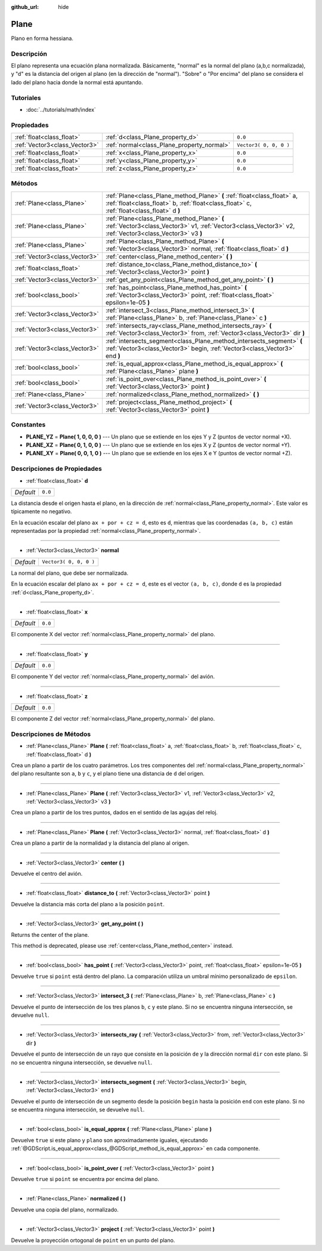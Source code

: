:github_url: hide

.. Generated automatically by doc/tools/make_rst.py in Godot's source tree.
.. DO NOT EDIT THIS FILE, but the Plane.xml source instead.
.. The source is found in doc/classes or modules/<name>/doc_classes.

.. _class_Plane:

Plane
=====

Plano en forma hessiana.

Descripción
----------------------

El plano representa una ecuación plana normalizada. Básicamente, "normal" es la normal del plano (a,b,c normalizada), y "d" es la distancia del origen al plano (en la dirección de "normal"). "Sobre" o "Por encima" del plano se considera el lado del plano hacia donde la normal está apuntando.

Tutoriales
--------------------

- :doc:`../tutorials/math/index`

Propiedades
----------------------

+-------------------------------+--------------------------------------------+------------------------+
| :ref:`float<class_float>`     | :ref:`d<class_Plane_property_d>`           | ``0.0``                |
+-------------------------------+--------------------------------------------+------------------------+
| :ref:`Vector3<class_Vector3>` | :ref:`normal<class_Plane_property_normal>` | ``Vector3( 0, 0, 0 )`` |
+-------------------------------+--------------------------------------------+------------------------+
| :ref:`float<class_float>`     | :ref:`x<class_Plane_property_x>`           | ``0.0``                |
+-------------------------------+--------------------------------------------+------------------------+
| :ref:`float<class_float>`     | :ref:`y<class_Plane_property_y>`           | ``0.0``                |
+-------------------------------+--------------------------------------------+------------------------+
| :ref:`float<class_float>`     | :ref:`z<class_Plane_property_z>`           | ``0.0``                |
+-------------------------------+--------------------------------------------+------------------------+

Métodos
--------------

+-------------------------------+-----------------------------------------------------------------------------------------------------------------------------------------------------------------------+
| :ref:`Plane<class_Plane>`     | :ref:`Plane<class_Plane_method_Plane>` **(** :ref:`float<class_float>` a, :ref:`float<class_float>` b, :ref:`float<class_float>` c, :ref:`float<class_float>` d **)** |
+-------------------------------+-----------------------------------------------------------------------------------------------------------------------------------------------------------------------+
| :ref:`Plane<class_Plane>`     | :ref:`Plane<class_Plane_method_Plane>` **(** :ref:`Vector3<class_Vector3>` v1, :ref:`Vector3<class_Vector3>` v2, :ref:`Vector3<class_Vector3>` v3 **)**               |
+-------------------------------+-----------------------------------------------------------------------------------------------------------------------------------------------------------------------+
| :ref:`Plane<class_Plane>`     | :ref:`Plane<class_Plane_method_Plane>` **(** :ref:`Vector3<class_Vector3>` normal, :ref:`float<class_float>` d **)**                                                  |
+-------------------------------+-----------------------------------------------------------------------------------------------------------------------------------------------------------------------+
| :ref:`Vector3<class_Vector3>` | :ref:`center<class_Plane_method_center>` **(** **)**                                                                                                                  |
+-------------------------------+-----------------------------------------------------------------------------------------------------------------------------------------------------------------------+
| :ref:`float<class_float>`     | :ref:`distance_to<class_Plane_method_distance_to>` **(** :ref:`Vector3<class_Vector3>` point **)**                                                                    |
+-------------------------------+-----------------------------------------------------------------------------------------------------------------------------------------------------------------------+
| :ref:`Vector3<class_Vector3>` | :ref:`get_any_point<class_Plane_method_get_any_point>` **(** **)**                                                                                                    |
+-------------------------------+-----------------------------------------------------------------------------------------------------------------------------------------------------------------------+
| :ref:`bool<class_bool>`       | :ref:`has_point<class_Plane_method_has_point>` **(** :ref:`Vector3<class_Vector3>` point, :ref:`float<class_float>` epsilon=1e-05 **)**                               |
+-------------------------------+-----------------------------------------------------------------------------------------------------------------------------------------------------------------------+
| :ref:`Vector3<class_Vector3>` | :ref:`intersect_3<class_Plane_method_intersect_3>` **(** :ref:`Plane<class_Plane>` b, :ref:`Plane<class_Plane>` c **)**                                               |
+-------------------------------+-----------------------------------------------------------------------------------------------------------------------------------------------------------------------+
| :ref:`Vector3<class_Vector3>` | :ref:`intersects_ray<class_Plane_method_intersects_ray>` **(** :ref:`Vector3<class_Vector3>` from, :ref:`Vector3<class_Vector3>` dir **)**                            |
+-------------------------------+-----------------------------------------------------------------------------------------------------------------------------------------------------------------------+
| :ref:`Vector3<class_Vector3>` | :ref:`intersects_segment<class_Plane_method_intersects_segment>` **(** :ref:`Vector3<class_Vector3>` begin, :ref:`Vector3<class_Vector3>` end **)**                   |
+-------------------------------+-----------------------------------------------------------------------------------------------------------------------------------------------------------------------+
| :ref:`bool<class_bool>`       | :ref:`is_equal_approx<class_Plane_method_is_equal_approx>` **(** :ref:`Plane<class_Plane>` plane **)**                                                                |
+-------------------------------+-----------------------------------------------------------------------------------------------------------------------------------------------------------------------+
| :ref:`bool<class_bool>`       | :ref:`is_point_over<class_Plane_method_is_point_over>` **(** :ref:`Vector3<class_Vector3>` point **)**                                                                |
+-------------------------------+-----------------------------------------------------------------------------------------------------------------------------------------------------------------------+
| :ref:`Plane<class_Plane>`     | :ref:`normalized<class_Plane_method_normalized>` **(** **)**                                                                                                          |
+-------------------------------+-----------------------------------------------------------------------------------------------------------------------------------------------------------------------+
| :ref:`Vector3<class_Vector3>` | :ref:`project<class_Plane_method_project>` **(** :ref:`Vector3<class_Vector3>` point **)**                                                                            |
+-------------------------------+-----------------------------------------------------------------------------------------------------------------------------------------------------------------------+

Constantes
--------------------

.. _class_Plane_constant_PLANE_YZ:

.. _class_Plane_constant_PLANE_XZ:

.. _class_Plane_constant_PLANE_XY:

- **PLANE_YZ** = **Plane( 1, 0, 0, 0 )** --- Un plano que se extiende en los ejes Y y Z (puntos de vector normal +X).

- **PLANE_XZ** = **Plane( 0, 1, 0, 0 )** --- Un plano que se extiende en los ejes X y Z (puntos de vector normal +Y).

- **PLANE_XY** = **Plane( 0, 0, 1, 0 )** --- Un plano que se extiende en los ejes X e Y (puntos de vector normal +Z).

Descripciones de Propiedades
--------------------------------------------------------

.. _class_Plane_property_d:

- :ref:`float<class_float>` **d**

+-----------+---------+
| *Default* | ``0.0`` |
+-----------+---------+

La distancia desde el origen hasta el plano, en la dirección de :ref:`normal<class_Plane_property_normal>`. Este valor es típicamente no negativo.

En la ecuación escalar del plano ``ax + por + cz = d``, esto es ``d``, mientras que las coordenadas ``(a, b, c)`` están representadas por la propiedad :ref:`normal<class_Plane_property_normal>`.

----

.. _class_Plane_property_normal:

- :ref:`Vector3<class_Vector3>` **normal**

+-----------+------------------------+
| *Default* | ``Vector3( 0, 0, 0 )`` |
+-----------+------------------------+

La normal del plano, que debe ser normalizada.

En la ecuación escalar del plano ``ax + por + cz = d``, este es el vector ``(a, b, c)``, donde ``d`` es la propiedad :ref:`d<class_Plane_property_d>`.

----

.. _class_Plane_property_x:

- :ref:`float<class_float>` **x**

+-----------+---------+
| *Default* | ``0.0`` |
+-----------+---------+

El componente X del vector :ref:`normal<class_Plane_property_normal>` del plano.

----

.. _class_Plane_property_y:

- :ref:`float<class_float>` **y**

+-----------+---------+
| *Default* | ``0.0`` |
+-----------+---------+

El componente Y del vector :ref:`normal<class_Plane_property_normal>` del avión.

----

.. _class_Plane_property_z:

- :ref:`float<class_float>` **z**

+-----------+---------+
| *Default* | ``0.0`` |
+-----------+---------+

El componente Z del vector :ref:`normal<class_Plane_property_normal>` del plano.

Descripciones de Métodos
------------------------------------------------

.. _class_Plane_method_Plane:

- :ref:`Plane<class_Plane>` **Plane** **(** :ref:`float<class_float>` a, :ref:`float<class_float>` b, :ref:`float<class_float>` c, :ref:`float<class_float>` d **)**

Crea un plano a partir de los cuatro parámetros. Los tres componentes del :ref:`normal<class_Plane_property_normal>` del plano resultante son ``a``, ``b`` y ``c``, y el plano tiene una distancia de ``d`` del origen.

----

- :ref:`Plane<class_Plane>` **Plane** **(** :ref:`Vector3<class_Vector3>` v1, :ref:`Vector3<class_Vector3>` v2, :ref:`Vector3<class_Vector3>` v3 **)**

Crea un plano a partir de los tres puntos, dados en el sentido de las agujas del reloj.

----

- :ref:`Plane<class_Plane>` **Plane** **(** :ref:`Vector3<class_Vector3>` normal, :ref:`float<class_float>` d **)**

Crea un plano a partir de la normalidad y la distancia del plano al origen.

----

.. _class_Plane_method_center:

- :ref:`Vector3<class_Vector3>` **center** **(** **)**

Devuelve el centro del avión.

----

.. _class_Plane_method_distance_to:

- :ref:`float<class_float>` **distance_to** **(** :ref:`Vector3<class_Vector3>` point **)**

Devuelve la distancia más corta del plano a la posición ``point``.

----

.. _class_Plane_method_get_any_point:

- :ref:`Vector3<class_Vector3>` **get_any_point** **(** **)**

Returns the center of the plane.

This method is deprecated, please use :ref:`center<class_Plane_method_center>` instead.

----

.. _class_Plane_method_has_point:

- :ref:`bool<class_bool>` **has_point** **(** :ref:`Vector3<class_Vector3>` point, :ref:`float<class_float>` epsilon=1e-05 **)**

Devuelve ``true`` si ``point`` está dentro del plano. La comparación utiliza un umbral mínimo personalizado de ``epsilon``.

----

.. _class_Plane_method_intersect_3:

- :ref:`Vector3<class_Vector3>` **intersect_3** **(** :ref:`Plane<class_Plane>` b, :ref:`Plane<class_Plane>` c **)**

Devuelve el punto de intersección de los tres planos ``b``, ``c`` y este plano. Si no se encuentra ninguna intersección, se devuelve ``null``.

----

.. _class_Plane_method_intersects_ray:

- :ref:`Vector3<class_Vector3>` **intersects_ray** **(** :ref:`Vector3<class_Vector3>` from, :ref:`Vector3<class_Vector3>` dir **)**

Devuelve el punto de intersección de un rayo que consiste en la posición ``de`` y la dirección normal ``dir`` con este plano. Si no se encuentra ninguna intersección, se devuelve ``null``.

----

.. _class_Plane_method_intersects_segment:

- :ref:`Vector3<class_Vector3>` **intersects_segment** **(** :ref:`Vector3<class_Vector3>` begin, :ref:`Vector3<class_Vector3>` end **)**

Devuelve el punto de intersección de un segmento desde la posición ``begin`` hasta la posición ``end`` con este plano. Si no se encuentra ninguna intersección, se devuelve ``null``.

----

.. _class_Plane_method_is_equal_approx:

- :ref:`bool<class_bool>` **is_equal_approx** **(** :ref:`Plane<class_Plane>` plane **)**

Devuelve ``true`` si este plano y ``plano`` son aproximadamente iguales, ejecutando :ref:`@GDScript.is_equal_approx<class_@GDScript_method_is_equal_approx>` en cada componente.

----

.. _class_Plane_method_is_point_over:

- :ref:`bool<class_bool>` **is_point_over** **(** :ref:`Vector3<class_Vector3>` point **)**

Devuelve ``true`` si ``point`` se encuentra por encima del plano.

----

.. _class_Plane_method_normalized:

- :ref:`Plane<class_Plane>` **normalized** **(** **)**

Devuelve una copia del plano, normalizado.

----

.. _class_Plane_method_project:

- :ref:`Vector3<class_Vector3>` **project** **(** :ref:`Vector3<class_Vector3>` point **)**

Devuelve la proyección ortogonal de ``point`` en un punto del plano.

.. |virtual| replace:: :abbr:`virtual (This method should typically be overridden by the user to have any effect.)`
.. |const| replace:: :abbr:`const (This method has no side effects. It doesn't modify any of the instance's member variables.)`
.. |vararg| replace:: :abbr:`vararg (This method accepts any number of arguments after the ones described here.)`
